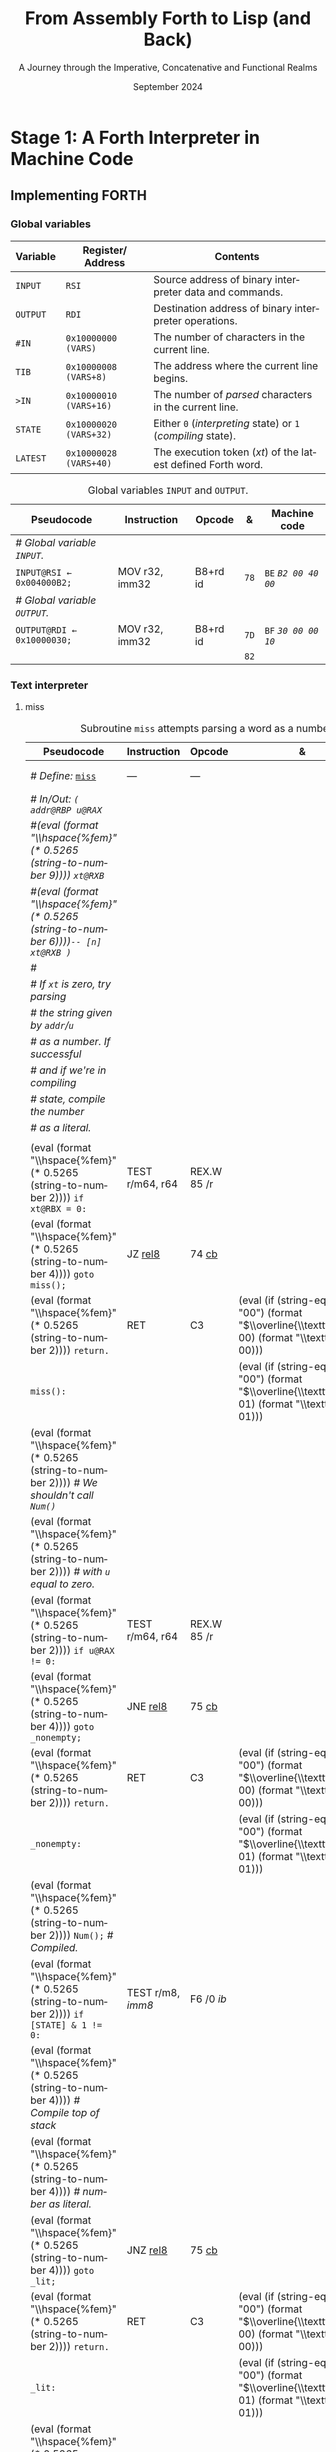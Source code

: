 #+TITLE: From Assembly Forth to Lisp (and Back)
#+SUBTITLE: A Journey through the Imperative, Concatenative and Functional Realms
#+DATE: September 2024
#+AUTHOR: Andrei Dorian Duma
#+EMAIL: andrei-dorian.duma@s.unibuc.ro
#+LANGUAGE: en
#+SELECT_TAGS: export
#+EXCLUDE_TAGS: noexport
#+CREATOR: Emacs 29.2 (Org mode 9.6.15)

#+BIBLIOGRAPHY: references.bib
#+CITE_EXPORT:

#+OPTIONS: ':nil *:t -:t ::t <:t H:3 \n:nil ^:{} arch:headline
#+OPTIONS: author:nil broken-links:nil c:nil creator:nil
#+OPTIONS: d:(not "LOGBOOK") date:t e:t email:nil f:t inline:t num:t
#+OPTIONS: p:nil pri:nil prop:nil stat:t tags:t tasks:t tex:t
#+OPTIONS: timestamp:t title:t toc:nil todo:t |:t

#+STARTUP: logdrawer

#+LATEX_CLASS: article
#+LATEX_CLASS_OPTIONS: [a4paper,8pt]
#+LATEX_HEADER: \usepackage[margin=1in]{geometry}
#+LATEX_HEADER_EXTRA:
#+DESCRIPTION:
#+KEYWORDS:
#+SUBTITLE:
#+LATEX_ENGRAVED_THEME:
#+LATEX_COMPILER: pdflatex

# --- Nice author line ---
#+LATEX_HEADER: \usepackage{authblk}
#+LATEX_HEADER: \author[1]{Andrei Dorian Duma\thanks{andrei-dorian.duma@s.unibuc.ro}}
#+LATEX_HEADER: \affil[1]{Master of Distributed Systems}

# --- Allow hiding table columns in the LaTeX export
#+LATEX_HEADER: \usepackage{array}
#+LATEX_HEADER: \newcolumntype{H}{>{\setbox0=\hbox\bgroup}c<{\egroup}@{}}

#+LATEX_HEADER: \usepackage{unicode-math}

# --- Indentation helper macros.
#+MACRO: t   \hspace{1em}  # TODO: rewrite this one to use {{{c(x)}}}.
#+MACRO: i   (eval (format "\\hspace{%sem}" $1))
#+MACRO: c   (eval (format "\\hspace{%fem}" (* 0.5265 (string-to-number $1))))

# --- Byte annotation macros.
#+MACRO: modrm   ~$1~​$^{\text{\tiny ModR/M}}_{\text{\tiny $2·$3·$4}}$
#+MACRO:   sib   ~$1~​$^{\text{\tiny    SIB}}_{\text{\tiny $1·$2·$3}}$
#+MACRO: offset  _~$1~_​$_{\text{\tiny $2}}$
#+MACRO: displ   $^{\text{\tiny +}}$​_~$1~_

# --- Byte interpreter macros.
#+MACRO: define  ~[99~ $^{d}$​~$1~ _~$2~_​~]~
#+MACRO: compile ~[99~ $^{c}$​~$1~​$_{$2}$​~]~
#+MACRO: execute ~[99~ $^{e}$​~$1~​$_{$2}$​~]~

# -- Other annotation macros.
#+MACRO: addr     (eval (if (string-equal $1 "00") (format "$\\overline{\\texttt{%s}}$" $1) (format "\\texttt{%s}" $1)))
#+MACRO: unsigned $^{u}$

# Additional options are set in `.dir-locals.el`.


# Don't show abstract for now.
# #+begin_abstract
# In this thesis we explore the process of implementing a high-level
# programming language, beginning with only a limited set of
# foundational elements: the =x86_64= architecture, several simple Linux
# system calls, the GNU Assembler and the shell. We are interested in
# how the level of abstraction is progressively increased by defining
# higher-level linguistic constructs in terms of more primitive
# ones. The approach will be pedagogical, favoring implementation
# choices that are clear and understandable.

# Our final goal is implementing a usable high-level language in the
# LISP family, which we will call /quectoLISP/ (following the tradition
# of prefixing names of small languages with SI submultiples). We
# accomplish this in three stages. First, we write (in assembly) a
# threaded interpreter for /quectoFORTH/, a small language inheriting
# from Chuck Moore's Forth. Then, using this interpreter, we implement a
# simple /quectoLISP/ interpreter providing the most useful language
# features. Finally, we write a /quectoLISP/ compiler in /quectoLISP/
# itself, running it in the stage-two interpreter. This compiler emits
# =x86_64= assembly and becomes self-hosted, being able to compile
# itself.
# #+end_abstract
# \clearpage

# Don't show TOC for now.
# #+TOC: headlines 2
# \clearpage


* Introduction                                                     :noexport:

** Our Objectives

#+begin_comment
What are the objectives of this thesis?
- Learn low-level processor programming, interpreter & compiler
  design.
- Understand how high-level languages are translated all the way to
  machine code; understand all intermediate steps.
- Find a short(est) path to high-level programming from nothing but
  machine code and Linux system calls.
#+end_comment


** An Incremental Approach

#+begin_comment
Why this approach?
- Reference inspiration paper: "An incremental approach to compiler
  construction".
#+end_comment


* Stage 1: A Forth Interpreter in Machine Code

** The =x86-64= Architecture                                       :noexport:

#+CAPTION: Instruction prefixes.
#+LABEL: tbl:instruction-prefixes
| Prefix                | Hex |
|-----------------------+-----|
| REPNE/REPNZ           | F2  |
| REP, REPE/REPZ        | F3  |
| Operand-size override | 66  |
| Address-size override | 67  |

#+CAPTION: Useful =x86-64= instructions.
#+LABEL: tbl:instructions
| Mnemonic | Opcode (hex) |
|----------+--------------|
| CALL     | =E8=         |
|          | =FF=         |


** The Linux Environment                                           :noexport:

*** Linux System Calls

#+CAPTION: Calling convention for Linux system calls under =x86-64=.
#+LABEL: tbl:syscall-calling-convention
|------------+---------------------------------------------------------------------|
| *Register* | *Usage*                                                             |
|------------+---------------------------------------------------------------------|
| RAX        | Syscall number (the identifier of the system call being requested). |
|------------+---------------------------------------------------------------------|
| RDI        | First argument to the syscall.                                      |
| RSI        | Second argument to the syscall.                                     |
| RDX        | Third argument to the syscall.                                      |
| R10        | Fourth argument to the syscall.                                     |
| R8         | Fifth argument to the syscall.                                      |
| R9         | Sixth argument to the syscall.                                      |
|------------+---------------------------------------------------------------------|

#+CAPTION: Linux system calls used in this Forth implementation.
#+LABEL: tbl:syscalls
| *Syscall* | *Name* | *RAX*  | *RDI*               | *RSI*             | *RDX*          |
|-----------+--------+--------+---------------------+-------------------+----------------|
|         0 | read   | =0x00= | =unsigned int fd=   | =char *buf=       | =size_t count= |
|         1 | write  | =0x01= | =unsigned int fd=   | =const char *buf= | =size_t count= |
|        12 | brk    | =0x0C= | =unsigned long brk= | –                 | –              |
|        60 | exit   | =0x3C= | =int error_code=    | –                 | –              |


*** ELF: The _E_​xecutable _F_​ile _F_​ormat

**** ELF File Header

#+CAPTION: ELF file header for an =x86-64= Linux executable.
#+LABEL: tbl:elf-file-header
|---------------------------+----------------------------------------------------------------------------------|
| ~7F 45 4C 46 ·· ·· ·· ··~ | ~e_ident[EI_MAG]~: ELF magic number.                                             |
| ~·· ·· ·· ·· 02 ·· ·· ··~ | ~e_ident[EI_CLASS]~: =1= → 32-bit, _=2= → 64-bit_.                               |
| ~·· ·· ·· ·· ·· 01 ·· ··~ | ~e_ident[EI_DATA]~: _=1= → little-endian_, =2= → big-endian.                     |
| ~·· ·· ·· ·· ·· ·· 01 ··~ | ~e_ident[EI_VERSION]~: ELF header version; must be =1=.                          |
| ~·· ·· ·· ·· ·· ·· ·· 00~ | ~e_ident[EI_OSABI]~: Target OS ABI; =ELFOSABI_NONE= (=0=) is fine for Linux.     |
|---------------------------+----------------------------------------------------------------------------------|
| ~00 ·· ·· ·· ·· ·· ·· ··~ | ~e_ident[EI_ABIVERSION]~: ABI version; should be =0= for Linux.                  |
| ~·· 00 00 00 00 00 00 00~ | ~e_ident[EI_PAD]~: Padding; unused; should be =0=.                               |
|---------------------------+----------------------------------------------------------------------------------|
| ~02 00 ·· ·· ·· ·· ·· ··~ | ~e_type~: Object file type; =2= → executable.                                    |
| ~·· ·· 3E 00 ·· ·· ·· ··~ | ~e_machine~: Instruction set architecture; =0x03= → =x86=, _=0x3E= → =x86-64=_.  |
| ~·· ·· ·· ·· 01 00 00 00~ | ~e_version~: ELF identification version; must be =1=.                            |
|---------------------------+----------------------------------------------------------------------------------|
| ~78 00 40 00 00 00 00 00~ | ~e_entry~: Memory address of entry point (where process starts).                 |
| ~40 00 00 00 00 00 00 00~ | ~e_phoff~: File offset of program headers; =0x34= → =32-bit=, _=0x40= → 64-bit_. |
| ~00 00 00 00 00 00 00 00~ | ~e_shoff~: File offset section headers.                                          |
|---------------------------+----------------------------------------------------------------------------------|
| ~00 00 00 00 ·· ·· ·· ··~ | ~e_flags~: 0 for the =x86-64= architecture.                                      |
| ~·· ·· ·· ·· 40 00 ·· ··~ | ~e_ehsize~: Size of this header; =0x34= → 32-bit, _=0x40= → 64-bit_.             |
| ~·· ·· ·· ·· ·· ·· 38 00~ | ~e_phentsize~: Size of each program header; =0x20= → 32-bit, _=0x38= → 64-bit_.  |
|---------------------------+----------------------------------------------------------------------------------|
| ~01 00 ·· ·· ·· ·· ·· ··~ | ~e_phnum~: Number of program headers; here =1=.                                  |
| ~·· ·· 40 00 ·· ·· ·· ··~ | ~e_shentsize~: Size of each section header; =0x28= → 32-bit, _=0x40= → 64-bit_.  |
| ~·· ·· ·· ·· 00 00 ·· ··~ | ~e_shnum~: Number of section headers; here =0=.                                  |
| ~·· ·· ·· ·· ·· ·· 00 00~ | ~e_shstrndx~: Index of section header containing section names; doesn't apply.   |
|---------------------------+----------------------------------------------------------------------------------|

**** ELF Program Header

#+CAPTION: ELF program header.
#+LABEL: tbl:elf-program-header
|---------------------------+------------------------------------------------------------------------------|
| ~01 00 00 00 ·· ·· ·· ··~ | ~p_type~: Segment type; =1= → loadable.                                      |
| ~·· ·· ·· ·· 07 00 00 00~ | ~p_flags~: Segment-wise permissions; _1 → execute_, _2 → write_, _4 → read_. |
| ~00 00 00 00 00 00 00 00~ | ~p_offset~: Offset of segment in file; we load the whole file, so =0=.       |
| ~00 00 40 00 00 00 00 00~ | ~p_vaddr~: Virtual address of segment in memory; =0x400000= on =x86-64=.     |
| ~00 00 00 00 00 00 00 00~ | ~p_paddr~: Only used on systems where physical address is relevant.          |
| ~02 1E 01 00 00 00 00 00~ | ~p_filesz~: Size of the segment in the file image (=TODO=).                  |
| ~00 00 C0 7F 00 00 00 00~ | ~p_memsz~: Size of the segment in memory (>= =p_filesz=).                    |
| ~00 10 00 00 00 00 00 00~ | ~p_align~: Align segment to =x86-64= page size (4096 or =0x1000=).           |
|---------------------------+------------------------------------------------------------------------------|


** Implementing FORTH

:LOGBOOK:
- Note taken on [2024-07-27 Sat 13:49] \\
  Maybe collect all global variables in one place?
- Note taken on [2024-07-29 Mon 10:23] \\
  Maybe rename ~Head~ to ~DEFN~ (to resemble ~COMPL~)?
:END:

*** Global variables

| *Variable* | *Register*​/​*Address*   | *Contents*                                                    |
|------------+------------------------+---------------------------------------------------------------|
| ~INPUT~    | ~RSI~                  | Source address of binary interpreter data and commands.       |
| ~OUTPUT~   | ~RDI~                  | Destination address of binary interpreter operations.         |
| ~#IN~      | ~0x10000000 (VARS)~    | The number of characters in the current line.                 |
| ~TIB~      | ~0x10000008 (VARS+8)~  | The address where the current line begins.                    |
| ~>IN~      | ~0x10000010 (VARS+16)~ | The number of /parsed/ characters in the current line.        |
| ~STATE~    | ~0x10000020 (VARS+32)~ | Either ~0~ (/interpreting/ state) or ~1~ (/compiling/ state). |
| ~LATEST~   | ~0x10000028 (VARS+40)~ | The execution token (/xt/) of the latest defined Forth word.  |


#+CAPTION: Global variables =INPUT= and =OUTPUT=.
#+LABEL: tbl:forth:globals
#+ATTR_LATEX: :align l|ll|l|l
| *Pseudocode*                  | *Instruction*  | *Opcode* | *&*  | *Machine code*       |
|-------------------------------+----------------+----------+------+----------------------|
| /# Global variable ~INPUT~./  |                |          |      |                      |
| ~INPUT@RSI ← 0x004000B2;~     | MOV r32, imm32 | B8+rd id | ~78~ | ~BE~ /~B2 00 40 00~/ |
| /# Global variable ~OUTPUT~./ |                |          |      |                      |
| ~OUTPUT@RDI ← 0x10000030;~    | MOV r32, imm32 | B8+rd id | ~7D~ | ~BF~ /~30 00 00 10~/ |
|                               |                |          | ~82~ |                      |


*** Binary interpreter                                             :noexport:

#+CAPTION: The binary interpreter routine and loop.
#+LABEL: tbl:forth:bi
#+ATTR_LATEX: :align l|ll|l|lH
| *Pseudocode*                                  | *Instruction*  | *Opcode*    | *&*  | *Machine code*                          | *Intention*             |
|-----------------------------------------------+----------------+-------------+------+-----------------------------------------+-------------------------|
| ~_bi:~                                        |                |             | ~82~ |                                         |                         |
| {{{i(1)}}} /# Loop the binary interpreter./   |                |             |      |                                         |                         |
| {{{i(1)}}} ~call bi().~                       | CALL rel32     | E8 cb[fn:1] |      | ~E8~ {{{offset(02 00 00 00,89-87)}}}    | call bi()               |
| {{{i(1)}}} ~goto _bi.~                        | JMP rel8       | EB cb       | ~87~ | ~EB~ {{{offset(F9,82-89)}}}             | jump _bi                |
| ~bi():~                                       |                |             | ~89~ |                                         |                         |
| {{{i(1)}}} /# Read next byte from ~INPUT~./   |                |             |      |                                         |                         |
| {{{i(1)}}} ~chr@AL ← [INPUT@RSI++];~          | LODS m8        | AC          |      | ~AC~                                    | al = [rsi++]            |
| {{{i(1)}}} /# Does it start a command?/       |                |             |      |                                         |                         |
| {{{i(1)}}} ~if chr@AL = 0x99:~                | CMP AL, imm8   | 3C ib       |      | ~3C~ /~99~/                             | cmp al, 99(command)     |
| {{{i(2)}}}     ~goto _command.~               | JE rel8        | 74 cb       |      | ~74~ {{{offset(02,90-8E)}}}             | jump _command if ==     |
| {{{i(1)}}} /# If not, just copy the byte/     |                |             |      |                                         |                         |
| {{{i(1)}}} /# to ~OUTPUT~ and return./        |                |             |      |                                         |                         |
| {{{i(1)}}} ~[OUTPUT@RDI++] <- chr@AL;~        | STOS m8        | AA          | ~8E~ | ~AA~                                    | [rdi++] = al (xmit)     |
| {{{i(1)}}} ~return.~                          | RET            | C3          |      | ~C3~                                    | return                  |
| ~_command:~                                   |                |             | ~90~ |                                         |                         |
| {{{i(1)}}} /# Global variable ~LATEST~./      |                |             |      |                                         |                         |
| {{{i(1)}}} ~LATEST@RDX ← 0x10000028;~         | MOV r32, imm32 | B8+rd id    |      | ~BA~ /~28 00 00 10~/                    | rdx = Latest            |
| {{{i(1)}}} /# Read command argument./         |                |             |      |                                         |                         |
| {{{i(1)}}} ~arg@AL ← [INPUT@RSI++];~          | LODS m8        | AC          |      | ~AC~                                    | al = [rsi++] (argument) |
| {{{i(1)}}} /# Command type by argument:/      |                |             |      |                                         |                         |
| {{{i(1)}}} /# – ~0bx00xxxxx~: define;/        |                |             |      |                                         |                         |
| {{{i(1)}}} /# – ~0b011xxxxx~: compile;/       |                |             |      |                                         |                         |
| {{{i(1)}}} /# – ~0b111xxxxx~: execute./       |                |             |      |                                         |                         |
| {{{i(1)}}} ~if arg & 0b01100000 = 0:~         | TEST AL, imm8  | A8 ib       |      | ~A8~ /~60~/                             | al & 60(graphic)?       |
| {{{i(2)}}}     /# Define a new word./         |                |             |      |                                         |                         |
| {{{i(2)}}}     ~goto Head.~                   | JZ rel8        | 74 cb       |      | ~74~ {{{offset(31,CB-9A)}}}             | jump Head if zero       |
| {{{i(1)}}} /# Get latest dictionary entry./   |                |             | ~9A~ |                                         |                         |
| {{{i(1)}}} ~entry@RBX ← *LATEST;~             | MOV r64, r/m64 | REX.W 8B /r |      | ~48 8B~ {{{modrm(1A,00,011,010)}}}      | rbx = [rdx]             |
| ~_find1:~                                     |                |             | ~9D~ |                                         |                         |
| {{{i(1)}}} ~save arg@AL on the stack;~        | PUSH r64       | 50+rd       |      | ~50~                                    | push al                 |
| {{{i(1)}}} ~chr@AL &= 0b0111111;~             | AND AL, imm8   | 24 ib       |      | ~24 7F~                                 | al &= 7F                |
| {{{i(1)}}} ~if char@AL = [entry + 11]:~       | CMP r8, r/m8   | REX 3A /r   |      | ~3A 43~ {{{modrm(11,00,010,001)}}}      | cmp al, [rbx+11]        |
| {{{i(2)}}}     /# We found an entry whose/    |                |             |      |                                         |                         |
| {{{i(2)}}}     /# name begins with ~chr~./    |                |             |      |                                         |                         |
| {{{i(2)}}}     ~restore arg@AL;~              | POP r64        | 58+rd       |      | ~58~                                    | pop al                  |
| {{{i(2)}}}     ~goto _match.~                 | JE rel8        | 74 cb       |      | ~74~ {{{offset(06,AC-A6)}}}             | jump _match if ==       |
| {{{i(1)}}} /# Follow entry's link pointer/    |                |             | ~A6~ |                                         |                         |
| {{{i(1)}}} /# to previous entry and repeat./  |                |             |      |                                         |                         |
| {{{i(1)}}} ~entry ← [entry + 8];~             | MOV r64, r/m64 | REX.W 8B /r |      | ~48 8B~ {{{modrm(5B,01,011,011)}}} ~08~ | rbx = [rbx+8]           |
| {{{i(1)}}} ~goto _find1.~                     | JMP rel8       | EB cb       |      | ~EB~ {{{offset(F1,9D-AC)}}}             | jump _find1             |
| ~_match:~                                     |                |             | ~AC~ |                                         |                         |
| {{{i(1)}}} ~if arg & 0b1000000 = 0:~          | TEST AL, imm8  | A8 ib       |      | ~A8~ /~80~/                             | al & 80(exec) ?         |
| {{{i(2)}}}     /# Compile./                   |                |             |      |                                         |                         |
| {{{i(2)}}}     ~goto COMPL.~                  | JZ rel8        | 74 cb       |      | ~74~ {{{offset(09,B9-B0)}}}             | jump COMPL if zero      |
| {{{i(1)}}} /# Execute: jump to entry's code./ |                |             | ~B0~ |                                         |                         |
| {{{i(1)}}} ~goto [entry@RBX].~                | JMP r/m64      | REX FF /4   |      | ~FF~ {{{modrm(23,00,100,011)}}}         | jump [rbx] (exec)       |
|                                               |                |             | ~B2~ |                                         |                         |


*** Subroutine COMPL                                               :noexport:

#+CAPTION: =COMPL=, the FORTH compiler.
#+LABEL: tbl:forth:compl
#+ATTR_LATEX: :align l|ll|l|lH
| *Pseudocode*                                                                                | *Instruction* | *Opcode* | *&*  | *Machine code*                  | *Intention*                                        |
|---------------------------------------------------------------------------------------------+---------------+----------+------+---------------------------------+----------------------------------------------------|
| /# Define:/ _~COMPL~_                                                                       | /N/A/         | /N/A/    | ~B2~ | {{{define(99,43 4F 4D 50 4C)}}} | define COMPL                                       |
| /# In/Out:/ ~( xt@EBX -- )~                                                                 |               |          |      |                                 |                                                    |
|                                                                                             |               |          |      |                                 |                                                    |
| /# Generate a CALL instr. to ~OUTPUT~:/                                                     |               |          |      |                                 |                                                    |
| /# – instruction: CALL r/m64/                                                               |               |          |      |                                 |                                                    |
| /# – opcode: FF /2/                                                                         |               |          |      |                                 |                                                    |
| /#/                                                                                         |               |          |      |                                 |                                                    |
| /# Thus we generate code as follows:/                                                       |               |          |      |                                 |                                                    |
| /#/{{{c(2)}}}​~FF~ {{{modrm(14,00,010,100)}}} {{{sib(25,00,100,101)}}} _~??~ ~??~ ~??~ ~??~_ |               |          |      |                                 |                                                    |
|                                                                                             |               |          |      |                                 |                                                    |
| /# 1. Write opcode of CALL (0x99)./                                                         |               |          |      |                                 |                                                    |
| ~op@AL ← 0xFF;~                                                                             | MOV r8, imm8  | B0+rb ib | ~B9~ | ~B0~ /FF/                       | compile: call r/m64 (FF /2, 00 010 100, 00 100 101 |
| ~[OUTPUT@RDI++] ← op@AL;~                                                                   | STOS m8       | AA       |      | ~AA~                            |                                                    |
| /# 2. Write ModR/M byte (0x14)./                                                            |               |          |      |                                 |                                                    |
| ~modrm@AL ← 0x14;~                                                                          | MOV r8, imm8  | B0+rb ib |      | ~B0~ /14/                       | al = _                                             |
| ~[OUTPUT@RDI++] ← op@AL;~                                                                   | STOS m8       | AA       |      | ~AA~                            |                                                    |
| /# 3. Write SIB byte (0x25)./                                                               |               |          |      |                                 |                                                    |
| ~sib@AL ← 0x25;~                                                                            | MOV r8, imm8  | B0+rb ib |      | ~B0~ /25/                       | [rdi++] = al                                       |
| ~[OUTPUT@RDI++] ← op@AL;~                                                                   | STOS m8       | AA       |      | ~AA~                            |                                                    |
| /# 4. Write 4-byte code address./                                                           |               |          |      |                                 |                                                    |
| ~code@EAX ← xt@EBX;~                                                                        | XCHG EAX, r32 | 90+rd    |      | ~93~                            | eax = ebx                                          |
| ~[OUTPUT@RDI++4] ← op@EAX;~                                                                 | STOS m32      | AB       |      | ~AB~                            | [rdi(++4)] = eax                                   |
|                                                                                             |               |          |      |                                 |                                                    |
| ~return.~  /# From binary interpreter./                                                     | RET           | C3       |      | ~C3~                            | return                                             |
|                                                                                             |               |          | ~C5~ |                                 |                                                    |


*** Subroutine Head                                                :noexport:

#+CAPTION: Subroutine =Head= defines new words in the dictionary.
#+LABEL: tbl:forth:head
#+ATTR_LATEX: :align l|ll|l|lH
| *Pseudocode*                               | *Instruction*   | *Opcode*       | *&*  | *Machine code*                          | *Intention*   |
|--------------------------------------------+-----------------+----------------+------+-----------------------------------------+---------------|
| /# Define:/ _~Head~_                       | /N/A/           | /N/A/          | ~C5~ | {{{define(04,48 65 61 64)}}}            | define Head   |
| /# In/Out:/ ~( flag@AL -​- )~               |                 |                |      |                                         |               |
|                                            |                 |                |      |                                         |               |
| /# 16-bit align ~OUTPUT~./                 |                 |                |      |                                         |               |
| ~OUTPUT@RDI += 0x0F;~                      | ADD r/m64, imm8 | REX.W 83 /0 ib | ~CB~ | ~48 83~ {{{modrm(C7,11,000,111)}}} ~0F~ | rdi += 0F     |
| ~OUTPUT@RDI &= 0xF0;~                      | AND r/m64, imm8 | REX.W 83 /4 ib |      | ~48 83~ {{{modrm(E7,11,100,111)}}} ~F0~ | rdi &= F0     |
|                                            |                 |                |      |                                         |               |
| /# Fill the new dictionary entry:/         |                 |                |      |                                         |               |
|                                            |                 |                |      |                                         |               |
| /# 1. Set the _link field_, then set/      |                 |                |      |                                         |               |
| /#{{{c(3)}}}LATEST to the new entry./      |                 |                |      |                                         |               |
| ~latest@RCX ← [LATEST@RDX];~               | MOV r64, r/m64  | REX.W 8B /r    |      | ~48 8B~ {{{modrm(0A,00,001,010)}}}      | rcx = [rdx]   |
| ~[OUTPUT@RDI+8] ← latest@RCX;~             | MOV r/m64, r64  | REX.W 89 /r    |      | ~48 89~ {{{modrm(4F,01,001,111)}}} ~08~ | [rdi+8] = rcx |
| ~[LATEST@RDX] ← OUTPUT@RDI;~               | MOV r/m64, r64  | REX.W 89 /r    |      | ~48 89~ {{{modrm(3A,00,111,010)}}}      | [rdx] = rdi   |
|                                            |                 |                |      |                                         |               |
| /# 2. Set the _flag+length field_./        |                 |                |      |                                         |               |
| ~OUTPUT@RDI += 0x10;~                      | ADD r/m64, imm8 | REX.W 83 /0 ib |      | ~48 83~ {{{modrm(C7,11,000,111)}}} ~10~ | rdi += 10     |
| ~[OUTPUT@RDI++] ← flag@AL;~                | STOS m8         | AA             |      | ~AA~                                    | [rdi++] = al  |
|                                            |                 |                |      |                                         |               |
| /# 3. Extract name length from flag/       |                 |                |      |                                         |               |
| /#{{{c(3)}}}and copy _name field_./        |                 |                |      |                                         |               |
| ~flag@ECX ← flag@AL;~                      | XCHG EAX, r32   | 90+rd          |      | ~91~                                    | ecx = eax     |
| ~length@ECX ← flag@ECX & 0x1F;~            | AND r/m32, imm8 | 83 /4 ib       |      | ~83~ {{{modrm(E1,11,100,001)}}} ~1F~    | ecx &= 1F     |
| ~copy      length@ECX bytes~               |                 |                |      |                                         |               |
| {{{c(5)}}}​~from INPUT@RSI~                 |                 |                |      |                                         |               |
| {{{c(5)}}}​~to OUTPUT@RDI;~                 | REP MOVS m8, m8 | F3 A4          |      | ~F3 A4~                                 | copy Name     |
|                                            |                 |                |      |                                         |               |
| /# 4. Point _code field_ to the machine/   |                 |                |      |                                         |               |
| /#{{{c(3)}}}code that follows at ~INPUT~./ |                 |                |      |                                         |               |
| ~code@RCX ← [LATEST@RDX];~                 | MOV r64, r/m64  | REX.W 8B /r    |      | ~48 8B~ {{{modrm(0A,00,001,010)}}}      | rcx = [rdx]   |
| ~[code@RCX] ← INPUT@RDI;~                  | MOV r/m64, r64  | REX.W 89 /r    |      | ~48 89~ {{{modrm(39,00,111,001)}}}      | [rcx] = rdi   |
| ~return;~  /# From binary interpreter./    | RET             | C3             |      | ~C3~                                    | return        |
|                                            |                 |                | ~EF~ |                                         |               |


*** Subroutine BYE                                                 :noexport:

#+CAPTION: Subroutine ~BYE~ terminates the program by performing an ~exit~ syscall.
#+LABEL: tbl:forth:bye
#+ATTR_LATEX: :align l|ll|l|lH
| *Pseudocode*                       | *Instruction*  | *Opcode* | *&*  | *Machine code*                  | *Intention*            |
|------------------------------------+----------------+----------+------+---------------------------------+------------------------|
| /# Define:/ _~BYE~_                | /N/A/          | /N/A/    | ~EF~ | {{{define(03,42 59 45)}}}       | define BYE             |
| /# In/Out: ~( -​- )~/               |                |          |      |                                 |                        |
|                                    |                |          |      |                                 |                        |
| /# Goodbye, world (exit syscall)./ |                |          |      |                                 |                        |
| ~nr@RAX ← 0x3C;~  /# ~__NR_exit~./ | PUSH imm8      | 6A ib    |      | ~6A~ /~3C~/                     | rax = exit (no return) |
|                                    | POP            | 58+rd    |      | ~58~                            |                        |
| ~status@RDI ← 0;~                  | XOR r/m32, r32 | 31 /r    |      | ~31~ {{{modrm(FF,11,111,111)}}} | rdi = stat             |
| ~syscall exit(status@RDI).~        | SYSCALL        | 0F 05    |      | ~0F 05~                         | syscall                |
|                                    |                |          | ~FB~ |                                 |                        |


*** Subroutine TYPE                                                :noexport:
:LOGBOOK:
- Note taken on [2024-07-29 Mon 13:19] \\
  Why not save ~RSI~ and ~RDI~ inside ~TYPE~ rather than at call sites?
:END:

#+CAPTION: Subroutine ~TYPE~ dumps a memory range to ~STDOUT~.
#+LABEL: tbl:forth:type
#+ATTR_LATEX: :align l|ll|l|lH
| *Pseudocode*                                     | *Instruction*   | *Opcode*    | *&*        | *Machine code*                     | *Intention*           |
|--------------------------------------------------+-----------------+-------------+------------+------------------------------------+-----------------------|
| /# Define:/ _~TYPE~_                             | /N/A/           | /N/A/       |            | {{{define(04,54 59 50 45)}}}       | define TYPE           |
| /# In/Out: ~( addr@RSI u@RDX~/                   |                 |             |            |                                    |                       |
| /#{{{c(6)}}} ~-​- ?@RSI ?@RDI )~/                 |                 |             |            |                                    |                       |
| /#/                                              |                 |             |            |                                    |                       |
| /# Dump memory range ~[addr, addr+u)~./          |                 |             |            |                                    |                       |
|                                                  |                 |             |            |                                    |                       |
| {{{i(1)}}} ~fd@RDI ← 1;~ /# ~STDOUT_FILENO~./    | PUSH imm8       | 6A ib       |            | ~6A~ /~01~/                        | rdi(fd) = stdout = 1  |
|                                                  | POP             | 58+rd       |            | ~5F~                               |                       |
| ~_beg:~                                          |                 |             | ~00~[fn:2] |                                    |                       |
| {{{i(1)}}} /# ~__NR_write~ is also 1./           |                 |             |            |                                    |                       |
| {{{i(1)}}} ~nr@RAX ← fd@RDI;~                    | MOV r32, r/m32  | 8B /r       |            | ~8B~ {{{modrm(C7,11,000,111)}}}    | rax = write = 1 = rdi |
| {{{i(1)}}} ~syscall write(fd@RDI,~               |                 |             |            |                                    |                       |
| {{{i(1)}}}{{{c(14)}}}    ~addr@RSI,~             |                 |             |            |                                    |                       |
| {{{i(1)}}}{{{c(14)}}}    ~u@RDX);~               | SYSCALL         | 0F 05       |            | ~0F 05~                            | syscall               |
| {{{i(1)}}} ~if ret@RAX < 0:~                     | TEST r/m64, r64 | REX.W 85 /r |            | ~48 85~ {{{modrm(C0,11,000,000)}}} | cmp rax, 0            |
| {{{i(2)}}} /# An error occured./                 |                 |             |            |                                    |                       |
| {{{i(2)}}}     ~goto _end;~                      | JL rel8         | 7C cb       |            | ~7C~ {{{offset(08,11-09)}}}        | +jump _end if <       |
| {{{i(1)}}} /# Advance by ~ret~ (printed) bytes./ |                 |             | ~09~       |                                    |                       |
| {{{i(1)}}} ~addr@RSI += ret@RAX;~                | ADD r/m64, r64  | REX.W 01 /r |            | ~48 01~ {{{modrm(C6,11,000,110)}}} | rsi(buf) += rax       |
| {{{i(1)}}} /# Fewer bytes left to print./        |                 |             |            |                                    |                       |
| {{{i(1)}}} ~u@RDX -= ret@RAX;~                   | SUB r/m64, r64  | REX.W 29 /r |            | ~48 29~ {{{modrm(C2,11,000,010)}}} | rdx(count) -= rax     |
| {{{i(1)}}} ~if count > 0:~                       |                 |             |            |                                    |                       |
| {{{i(2)}}}     /# We still have bytes to print./ |                 |             |            |                                    |                       |
| {{{i(2)}}}     ~goto _beg;~                      | JG rel8         | 7F cb       |            | ~7F~ {{{offset(EF,00-11)}}}        | -jump _beg if >       |
| ~_end:~                                          |                 |             | ~11~       |                                    |                       |
| {{{i(1)}}} ~return.~                             | RET             | C3          |            | ~C3~                               | return                |
|                                                  |                 |             | ~12~       |                                    |                       |


*** Debugging utilities                                            :noexport:

#+CAPTION: Subroutine ~dbg~ dumps the working memory to ~STDOUT~.
#+LABEL: tbl:forth:dbg
#+ATTR_LATEX: :align l|ll|l|lH
| *Pseudocode*                           | *Instruction*  | *Opcode* | *&*  | *Machine code*            | *Intention* |
|----------------------------------------+----------------+----------+------+---------------------------+-------------|
| /# Define:/ _~dbg~_                    | /N/A/          | /N/A/    | ~12~ | {{{define(03,64 52 67)}}}​ | define dbg  |
| /# In/Out: ~( -​- )~/                   |                |          |      |                           |             |
| /#/                                    |                |          |      |                           |             |
| /# Dump the working memory./           |                |          |      |                           |             |
|                                        |                |          |      |                           |             |
| ~save INPUT@RSI on the stack;~         | PUSH r64       | 50+rd    |      | ~56~                      | push rsi    |
| ~save OUTPUT@RDI on the stack;~        | PUSH r64       | 50+rd    |      | ~57~                      | push rdi    |
| /# Dump memory contents using/         |                |          |      |                           |             |
| /# subroutine ~TYPE~./                 |                |          |      |                           |             |
| ~addr@RSI ← 0x0FFFFFE0;~               | MOV r32, imm32 | B8+rd id |      | ~BE~ /~E0 FF FF 0F~/      | rsi = addr  |
| ~u@RDX ← 0x0A00;~                      | MOV r32, imm32 | B8+rd id |      | ~BA~ /~00 0A 00 00~/      | rdx = u     |
| /# Compile a CALL to ~TYPE(addr, u)~./ |                |          |      |                           |             |
| ~TYPE();~  /# Compiled call./          | /N/A/          | /N/A/    |      | {{{compile(54,T)}}}       | Call TYPE   |
| /# Restore registers and return./      |                |          |      |                           |             |
| ~restore OUTPUT@RDI;~                  | POP r64        | 58+rd    |      | ~5F~                      | pop rdi     |
| ~restore INPUT@RSI;~                   | POP r64        | 58+rd    |      | ~5E~                      | pop rsi     |
| ~return.~                              | RET            | C3       |      | ~C3~                      | return      |
|                                        |                |          | ~28~ |                           |             |

#+CAPTION: Subroutine ~reg~ dumps the registers to ~STDOUT~.
#+LABEL: tbl:forth:reg
#+ATTR_LATEX: :align l|ll|l|lH
| *Pseudocode*                             | *Instruction*   | *Opcode*       | *&*  | *Machine code*                        | *Intention*             |
|------------------------------------------+-----------------+----------------+------+---------------------------------------+-------------------------|
| /# Define:/ _~reg~_                      | /N/A/           | /N/A/          | ~12~ | {{{define(03,72 65 67)}}}             | define reg              |
| /# In/Out: ~( -​- )~/                     |                 |                |      |                                       |                         |
| /#/                                      |                 |                |      |                                       |                         |
| /# Dump the registers./                  |                 |                |      |                                       |                         |
|                                          |                 |                |      |                                       |                         |
| ~save INPUT@RSI;~                        | PUSH r64        | 50+rd          |      | ~56~                                  | push rsi                |
| ~save OUTPUT@RDI;~                       | PUSH r64        | 50+rd          |      | ~57~                                  | push rdi                |
|                                          |                 |                |      |                                       |                         |
| /# Push the 16 registers on the/         | PUSH r64        | REX 50+rd      |      | ~41 57~                               | push r15, rdi, r14, rsi |
| /# stack so that when printed/           | PUSH r64        | 50+rd          |      | ~57~                                  | push r13, rbp, r12, rsp |
| /# they're displayed like this:/         | PUSH r64        | REX 50+rd      |      | ~41 56~                               | push r11, rbx, r10, rdx |
| /#/                                      | PUSH r64        | 50+rd          |      | ~56~                                  | push r9 , rcx, r8 , rax |
| /#/{{{c(4)}}} ~·-----------·~            | PUSH r64        | REX 50+rd      |      | ~41 55~                               |                         |
| /#/{{{c(4)}}} ~¦~​{{{c(1)}}}​~R15 ¦ RDI ¦~ | PUSH r64        | 50+rd          |      | ~55~                                  |                         |
| /#/{{{c(4)}}} ~¦~​{{{c(1)}}}​~R14 ¦ RSI ¦~ | PUSH r64        | REX 50+rd      |      | ~41 54~                               |                         |
| /#/{{{c(4)}}} ~¦~​{{{c(1)}}}​~··· ¦ ··· ¦~ | PUSH r64        | 50+rd          |      | ~54~                                  |                         |
| /#/{{{c(4)}}} ~¦~​{{{c(2)}}}​~R8  ¦ RAX ¦~ | PUSH r64        | REX 50+rd      |      | ~41 53~                               |                         |
| /#/{{{c(4)}}} ~·-----------·~            | PUSH r64        | 50+rd          |      | ~53~                                  |                         |
|                                          | PUSH r64        | REX 50+rd      |      | ~41 52~                               |                         |
|                                          | PUSH r64        | 50+rd          |      | ~52~                                  |                         |
|                                          | PUSH r64        | REX 50+rd      |      | ~41 51~                               |                         |
|                                          | PUSH r64        | 50+rd          |      | ~51~                                  |                         |
|                                          | PUSH r64        | REX 50+rd      |      | ~41 50~                               |                         |
|                                          | PUSH r64        | 50+rd          |      | ~50~                                  |                         |
| /# Print top 128 stack bytes using/      |                 |                |      |                                       |                         |
| /# subroutine ~TYPE(addr, u)~./          |                 |                |      |                                       |                         |
| ~addr@RSI ← RSP;~                        | MOV r64, r/m64  | REX.W 8B /r    |      | ~48 8B~ {{{modrm(F4,11,110,100)}}}    | rsi = rsp               |
| ~u@RDX <- 0x80;~                         | MOV r32, imm32  | B8+rd id       |      | ~BA~ /~80 00 00 00~/                  | rdx = u                 |
| ~TYPE();~  /# Compiled call./            | /N/A/           | /N/A/          |      | {{{compile(54,T)}}}                   | Call TYPE               |
| /# Clean the stack./                     |                 |                |      |                                       |                         |
| ~pop 16 quads;~                          | SUB r/m64, imm8 | REX.W 83 /5 ib |      | ~48 83~ {{{modrm(EC,11,101,100)}}} 80 | rsp -= -80              |
| ~restore OUTPUT@RDI;~                    | POP r64         | 58+rd          |      | ~5F~                                  | pop rdi                 |
| ~restore INPUT@RSI;~                     | POP r64         | 58+rd          |      | ~5E~                                  | pop rsi                 |
| ~return.~                                | RET             | C3             |      | ~C3~                                  | return                  |
|                                          |                 |                | ~42~ |                                       |                         |


*** Text interpreter

# ============= TEXT INTERPRETER
#
# Standard Forth handles input one line at a time.
# SmithForth's text interpreter is a simple interpreter in the standard Forth style.
# SVAL (see standard Forth's EVALUATE) interprets each line.
# REFILL fetches a line of input, including its trailing LF, and sets the input source state.
#     10000000 #IN      cell contains #characters in the current line.
#     10000008 TIB      cell contains the address where the current line begins.
#     10000010 >IN      cell contains #characters in the current line that have been parsed.
#     10000020 STATE    cell contains 0(Interpreting) or 1(Compiling).
#     10000028 Latest   cell contains the execution token (xt) of the latest defined Forth word.
# In Forth, to parse is to remove from the input stream. As a line is parsed, [>IN] increases from 0 to [#IN].
# Forth's "parse area" is the part of the line not yet parsed.

**** REFILL                                                        :noexport:

#+CAPTION: Subroutine ~REFILL~ TODO.
#+LABEL: tbl:forth:refill
#+ATTR_LATEX: :align l|ll|l|lH
| *Pseudocode*                                     | *Instruction*      | *Opcode*         | *&*  | *Machine code*                                            | *Intention*      |
|--------------------------------------------------+--------------------+------------------+------+-----------------------------------------------------------+------------------|
| /# Define:/ _~REFILL~_                           | /N/A/              | /N/A/            |      | {{{define(06,52 45 46 49 4C 4C)}}}                        | define REFILL    |
| /# In/Out: ~( -​- )~/                             |                    |                  |      |                                                           |                  |
| /#/                                              |                    |                  |      |                                                           |                  |
| /# Advance ~TIB~ and ~#IN~ so/                   |                    |                  |      |                                                           |                  |
| /# that ~[TIB, #IN)~ contains/                   |                    |                  |      |                                                           |                  |
| /# a new line to be parsed./                     |                    |                  |      |                                                           |                  |
|                                                  |                    |                  |      |                                                           |                  |
| {{{i(1)}}} /# Base address of globals./          |                    |                  |      |                                                           |                  |
| {{{i(1)}}} ~VARS@R9 ← 0x10000000;~               | MOV r/m64, /imm32/ | REX.W C7 /​0 /id/ |      | ~49 C7~ {{{modrm(C1,11,000,001)}}} /~00 00 00 10~/        | r9 = VAR         |
|                                                  |                    |                  |      |                                                           |                  |
| {{{i(1)}}} /# Advance ~TIB~​ by ~#IN~./           |                    |                  |      |                                                           |                  |
| {{{i(1)}}} /#/                                   |                    |                  |      |                                                           |                  |
| {{{i(1)}}} /# Note:         ~#IN~ is ~VARS+0~,/  |                    |                  |      |                                                           |                  |
| {{{i(1)}}} /# {{{i(2.35)}}} ~TIB~ is ~VARS+8~,/  |                    |                  |      |                                                           |                  |
| {{{i(1)}}} /# {{{i(2.35)}}} ~>IN~ is ~VARS+16~./ |                    |                  |      |                                                           |                  |
| {{{i(1)}}} ~nIN@RAX ← [#IN];~                    | MOV r64, r/m64     | REX.W 8B /r      |      | ~49 8B~ {{{modrm(01,00,000,001)}}}                        | rax = [#IN]      |
| {{{i(1)}}} ~[TIB] += nIN@RAX;~                   | ADD r/m64, r64     | REX.W 01 /r      |      | ~49 01~ {{{modrm(41,01,000,001)}}} {{{displ(08)}}}        | [TIB] += rax     |
| {{{i(1)}}} /# Reset ~#IN~ and ~>IN~ to 0./       |                    |                  |      |                                                           |                  |
| {{{i(1)}}} ~[#IN] &= 0;~                         | AND r/m64, /imm8/  | REX.W 83 /​4 /ib/ |      | ~49 83~ {{{modrm(21,00,100,001)}}} /~00~/                 | [#IN] = 0        |
| {{{i(1)}}} ~[>IN] &= 0;~                         | AND r/m64, /imm8/  | REX.W 83 /​4 /ib/ |      | ~49 83~ {{{modrm(61,01,100,001)}}} {{{displ(10)}}} /~00~/ | [>IN] = 0        |
|                                                  |                    |                  |      |                                                           |                  |
| {{{i(1)}}} /# Advance ~#IN~ until just/          |                    |                  |      |                                                           |                  |
| {{{i(1)}}} /# after first ~LF~ character./       |                    |                  |      |                                                           |                  |
| ~_beg:~                                          |                    |                  | ~00~ |                                                           | _beg:            |
| {{{i(1)}}} ~[#IN]++;~                            | INC r/m64          | REX.W FF /0      |      | ~49 FF~ {{{modrm(01,00,000,001)}}}                        | [#IN]++          |
| {{{i(1)}}} ~RAX ← [TIB];~                        | MOV r64, r/m64     | REX.W 8B /r      |      | ~49 8B~ {{{modrm(41,01,000,001)}}} {{{displ(08)}}}        | rax = [TIB]      |
| {{{i(1)}}} ~RAX += [#IN];~                       | ADD r64, r/m64     | REX.W 03 /r      |      | ~49 03~ {{{modrm(01,00,000,001)}}}                        | rax += [#IN]     |
| {{{i(1)}}} /# Newline character?/                |                    |                  |      |                                                           |                  |
| {{{i(1)}}} ~if [RAX-1] != 0x0A:~                 | CMP r/m8, /imm8/   | 80 /​7 /ib/       |      | ~80~ {{{modrm(78,01,111,000)}}} {{{displ(FF)}}} /~0A~/    | cmp [rax-1], LF  |
| {{{i(2)}}}   ~goto _beg.~                        | JNE _rel8_         | 75 _cb_          |      | ~75~ {{{offset(F0,00-10)}}}                               | -jump _beg if != |
| {{{i(1)}}} ~return.~                             | RET                | C3               | ~10~ | ~C3~                                                      | return           |

**** seek                                                          :noexport:

#+CAPTION: Subroutine ~seek~ parses characters until it finds one in a given range.
#+LABEL: tbl:forth:seek
#+ATTR_LATEX: :align l|ll|l|lH
| *Pseudocode*                                    | *Instruction*      | *Opcode*         | *&*  | *Machine code*                                     | *Intention*                                 |
|-------------------------------------------------+--------------------+------------------+------+----------------------------------------------------+---------------------------------------------|
| /# Define:/ _~seek~_                            | /N/A/              | /N/A/            |      | {{{define(04,73 65 65 6B)}}}                       | define seek                                 |
| /# In/Out:    ~( low@CL high@DL~/               |                    |                  |      |                                                    |                                             |
| /# {{{c(8)}}} ​~"ccc"~/                          |                    |                  |      |                                                    |                                             |
| /# {{{c(5)}}}​ ~-​- FLAGS )~/               |                    |                  |      |                                                    |                                             |
| /#/                                             |                    |                  |      |                                                    |                                             |
| /# Advance ~>IN~ until next/                    |                    |                  |      |                                                    |                                             |
| /# char is within ~[low, high)~/                |                    |                  |      |                                                    |                                             |
| /# or parse area is empty./                     |                    |                  |      |                                                    |                                             |
|                                                 |                    |                  |      |                                                    |                                             |
| {{{c(2)}}} ~VARS@R9 ← 0x10000000;~              | MOV r/m64, /imm32/ | REX.W C7 /​0 /id/ |      | ~49 C7~ {{{modrm(C1,11,000,001)}}} /~00 00 00 10~/ | r9 = VAR                                    |
| {{{c(2)}}} ~high@DL -= low@CL;~                 | SUB r8, r/m8       | 2A /r            |      | ~2A~ {{{modrm(D1,11,010,001)}}}                    | dl -= cl                                    |
| ~_beg:~                                         |                    |                  | ~00~ |                                                    | # _beg:  like WITHIN ( al cl dl -- eflags ) |
| {{{c(2)}}} /# Is parse area empty?/             |                    |                  |      |                                                    |                                             |
| {{{c(2)}}} ~RAX ← [>IN];~                       | MOV r64, r/m64     | REX.W 8B /r      |      | ~49 8B~ {{{modrm(41,01,000,001)}}} {{{displ(10)}}} | rax = [>IN]                                 |
| {{{c(2)}}} ~if RAX~ \ge{{{unsigned}}} ~[#IN]:~  | CMP r64, r/m64     | REX.W 3B /r      |      | ~49 3B~ {{{modrm(01,00,000,001)}}}                 | cmp rax, [#IN]                              |
| {{{c(4)}}}   ~goto _end.~                       | JAE _rel8_         | 73 _cb_          |      | ~73~ {{{offset(16,1F-09)}}}                        | +jump _end if U>=                           |
| {{{c(2)}}} /# Get current character./           |                    |                  | ~09~ |                                                    |                                             |
| {{{c(2)}}} ~RAX ← [TIB];~                       | MOV r64, r/m64     | REX.W 8B /r      |      | ~49 8B~ {{{modrm(41,01,000,001)}}} {{{displ(08)}}} | rax = [TIB]                                 |
| {{{c(2)}}} ~RAX += [>IN];~                      | ADD r64, r/m64     | REX.W 03 /r      |      | ~49 03~ {{{modrm(41,01,000,001)}}} {{{displ(10)}}} | rax += [>IN]                                |
| {{{c(2)}}} ~chr@AL ← [RAX];~                    | MOV r8, r/m8       | 8A /r            |      | ~8A~ {{{modrm(00,00,000,000)}}}                    | al = [rax]                                  |
| {{{c(2)}}} /# Is ~chr~ in ~[low, high)~?/       |                    |                  |      |                                                    |                                             |
| {{{c(2)}}} ~AL -= low@CL;~                      | SUB r8, r/m8       | 2A /r            |      | ~2A~ {{{modrm(C1,11,000,001)}}}                    | al -= cl                                    |
| {{{c(2)}}} ~if AL~ \lt{{{unsigned}}} ~high@DL:~ | CMP r8, r/m8       | 3A /r            |      | ~3A~ {{{modrm(C2,11,000,010)}}}                    | cmp al, dl                                  |
| {{{c(4)}}}   ~goto _end.~                       | JB _rel8_          | 72 _cb_          |      | ~72~ {{{offset(06,1F-19)}}}                        | +jump _end if U<                            |
| {{{c(2)}}} /# Go to next character./            |                    |                  | ~19~ |                                                    |                                             |
| {{{c(2)}}} ~[>IN]++;~                           | INC r/m64          | REX.W FF /0      |      | ~49 FF~ {{{modrm(41,01,000,001)}}} {{{displ(10)}}} | [>IN]++                                     |
| {{{c(2)}}} ~goto _beg.~                         | JMP _rel8_         | EB _cb_          |      | ~EB~ {{{offset(E1,00-1F)}}}                        | -jump _beg                                  |
| ~_end:~                                         |                    |                  | ~1F~ |                                                    | # _end:                                     |
| {{{c(2)}}} ~return.~                            | RET                | C3               |      | ~C3~                                               | return                                      |

**** PARSE                                                         :noexport:

#+CAPTION: Subroutine ~PARSE~ returns the address and size of a newly parsed string.
#+LABEL: tbl:forth:parse
#+ATTR_LATEX: :align l|ll|l|lH
| *Pseudocode*                               | *Instruction*      | *Opcode*         | *&*  | *Machine code*                                     | *Intention*                                                                         |
|--------------------------------------------+--------------------+------------------+------+----------------------------------------------------+-------------------------------------------------------------------------------------|
| /# Define:/ _~PARSE~_                      | /N/A/              | /N/A/            |      | {{{define(04,50 41 52 53 45)}}}                    | define PARSE                                                                        |
| /# In/Out:    ~( low@CL high@DL~/          |                    |                  |      |                                                    |                                                                                     |
| /# {{{c(8)}}} ​~"ccc<char>"~/               |                    |                  |      |                                                    |                                                                                     |
| /# {{{c(5)}}}​ ~-​- addr@RBP u@RAX )~/       |                    |                  |      |                                                    |                                                                                     |
| /#/                                        |                    |                  |      |                                                    |                                                                                     |
| /# *TODO*:/                                |                    |                  |      |                                                    |                                                                                     |
| /# -- addr: where ccc begins/              |                    |                  |      |                                                    |                                                                                     |
| /# -- u: length of ccc/                    |                    |                  |      |                                                    |                                                                                     |
|                                            |                    |                  |      |                                                    |                                                                                     |
| {{{c( 2)}}} ~VARS@R9 ← 0x10000000;~        | MOV r/m64, /imm32/ | REX.W C7 /​​0 /id/ |      | ~49 C7~ {{{modrm(C1,11,000,001)}}} /~00 00 00 10~/ | r9 = VAR                                                                            |
| {{{c( 2)}}} ~start@RBP ← [>IN];~           | MOV r64, r/m64     | REX.W 8B /r      |      | ~49 8B~ {{{modrm(69,01,101,001)}}} {{{displ(10)}}} | rbp = [>IN]                                                                         |
| {{{c( 2)}}} /# Compile a call to ~seek()~/ |                    |                  |      |                                                    |                                                                                     |
| {{{c( 2)}}} /# that advances ~>IN~./       |                    |                  |      |                                                    |                                                                                     |
| {{{c( 2)}}} ~seek();~  /# Compiled call./  | /N/A/              | /N/A/            |      | {{{compile(73,s)}}}                                | Call seek  (parse until 1st instance within [cl, dl) is parsed or parse area empty) |
| {{{c( 2)}}} ~end@RAX ← [>IN];~             | MOV r64, r/m64     | REX.W 8B /r      |      | ~49 8B~ {{{modrm(41,01,000,001)}}} {{{displ(10)}}} | rax = [>IN]                                                                         |
| {{{c( 2)}}} /# Did ~seek()~ encounter the/ |                    |                  |      |                                                    |                                                                                     |
| {{{c( 2)}}} /# end of the parse area?/     |                    |                  |      |                                                    |                                                                                     |
| {{{c( 2)}}} ~if parse area empty:~         |                    |                  |      |                                                    |                                                                                     |
| {{{c( 4)}}}   ~goto _end.~                 | JAE _rel8_         | 73 _cb_          |      | ~73~ {{{offset(04,04-00)}}}                        | +jump _end if U>=                                                                   |
| {{{c( 2)}}} ~[>IN]++;~  /# ???/            | INC r/m64          | REX.W FF /0      | ~00~ | ~49 FF~ {{{modrm(41,01,000,001)}}} {{{displ(10)}}} | [>IN]++                                                                             |
| ~_end:~                                    |                    |                  | ~04~ |                                                    | # _end:                                                                             |
| {{{c( 2)}}} /# Compute address and/        |                    |                  |      |                                                    |                                                                                     |
| {{{c( 2)}}} /# size of parsed input./      |                    |                  |      |                                                    |                                                                                     |
| {{{c( 2)}}} ~u@RAX = end@RAX~              |                    |                  |      |                                                    |                                                                                     |
| {{{c( 8)}}}       ~- start@RBP;~           | SUB r/m64, r64     | REX.W 29 /r      |      | ~48 29~ {{{modrm(E8,11,101,000)}}}                 | rax -= rbp                                                                          |
| {{{c( 2)}}} ~addr@RBP = bgn@RBP~           | ADD r64, r/m64     | REX.W 03 /r      |      | ~49 03~ {{{modrm(69,01,101,001)}}} {{{displ(08)}}} | rbp += [TIB]                                                                        |
| {{{c(11)}}}          ~+ [TIB];~            |                    |                  |      |                                                    |                                                                                     |
| {{{c( 2)}}} ~return.~                      | RET                | C3               |      | ~C3~                                               | return                                                                              |

**** pname                                                         :noexport:

#+CAPTION: Subroutine ~pname~ TODO.
#+LABEL: tbl:forth:pname
#+ATTR_LATEX: :align l|ll|lH
| *Pseudocode*                            | *Instruction*  | *Opcode*   | *Machine code*                  | *Intention*            |
|-----------------------------------------+----------------+------------+---------------------------------+------------------------|
| /# Define:/ _~pname~_                   | /N/A/          | /N/A/      | {{{define(05,70 6E 61 6D 65)}}} | define pname           |
| /# In/Out:    ~( "<spaces>ccc<space>"~/ |                |            |                                 |                        |
| /# {{{c(6)}}}​ ~-​- addr@RBP u@RAX )~/    |                |            |                                 |                        |
| /#/                                     |                |            |                                 |                        |
| /# *TODO*: PARSE-NAME???/               |                |            |                                 |                        |
| /# -- addr: where ccc begins/           |                |            |                                 |                        |
| /# -- u: length of ccc/                 |                |            |                                 |                        |
|                                         |                |            |                                 |                        |
| ~low@CL ← 0x21;~   /# ??/               | MOV r8, /imm8/ | B0+rb /ib/ | ~B1~ /~21~/                     |                        |
| ~high@DL ← 0x7F;~  /# ??/               | MOV r8, /imm8/ | B0+rb /ib/ | ~B2~ /~7F~/                     | (cl, dl) = (BL+1, ...) |
| ~seek();~  /# Compiled call./           | /N/A/          | /N/A/      | {{{compile(73,s)}}}             | Call seek              |
| ~low@CL ← 0x7F;~                        | MOV r8, /imm8/ | B0+rb /ib/ | ~B1~ /~7F~/                     |                        |
| ~high@DL ← 0x21;~                       | MOV r8, /imm8/ | B0+rb /ib/ | ~B2~ /~21~/                     | (cl, dl) = (..., BL+1) |
| ~PARSE();~  /# Compiled call./          |                |            | {{{compile(50,P)}}}             | Call PARSE             |
| ~return.~                               | RET            | C3         | ~C3~                            | return                 |

**** [                                                             :noexport:

#+CAPTION: Subroutine ~'['~ changes Forth's ~STATE~ to interpreting.
#+LABEL: tbl:forth:lbracket
#+ATTR_LATEX: :align l|ll|lH
| *Pseudocode*                      | *Instruction* | *Opcode* | *Machine code*                                                                    | *Intention*          |
|-----------------------------------+---------------+----------+-----------------------------------------------------------------------------------+----------------------|
| /# Define immediate:/ _~[~_       | /N/A/         | /N/A/    | {{{define(81,5B)}}}                                                               | define [             |
| /# In/Out:    ~( -​- )~/           |               |          |                                                                                   |                      |
| /#/                               |               |          |                                                                                   |                      |
| /# Switch to interpreting state./ |               |          |                                                                                   |                      |
|                                   |               |          |                                                                                   |                      |
| /# Set STATE to 0./               |               |          |                                                                                   |                      |
| ~push 0;~                         | PUSH /imm8/   | 6A /ib/  | ~6A~ /~00~/                                                                       | push 0(Interpreting) |
| ~[STATE] ← pop;~                  | POP r/m64     | 8F /0    | ~8F~ {{{modrm(04,00,000,100)}}} {{{sib(25,00,100,101)}}} {{{displ(20 00 00 10)}}} | pop [STATE]          |
| ~return.~                         | RET           | C3       | ~C3~                                                                              | return               |

**** ]                                                             :noexport:

#+CAPTION: Subroutine ~']'~ changes Forth's ~STATE~ to compiling.
#+LABEL: tbl:forth:rbracket
#+ATTR_LATEX: :align l|ll|lH
| *Pseudocode*                   | *Instruction* | *Opcode* | *Machine code*                                                                    | *Intention*       |
|--------------------------------+---------------+----------+-----------------------------------------------------------------------------------+-------------------|
| /# Define:/ _~]~_              | /N/A/         | /N/A/    | {{{define(01,5D)}}}                                                               | define ]          |
| /# In/Out: ~( -​- )~/           |               |          |                                                                                   |                   |
| /#/                            |               |          |                                                                                   |                   |
| /# Switch to compiling state./ |               |          |                                                                                   |                   |
|                                |               |          |                                                                                   |                   |
| /# Set STATE to 1./            |               |          |                                                                                   |                   |
| ~push 1;~                      | PUSH /imm8/   | 6A /ib/  | ~6A~ /~01~/                                                                       | push 1(Compiling) |
| ~[STATE] ← pop;~               | POP r/m64     | 8F /0    | ~8F~ {{{modrm(04,00,000,100)}}} {{{sib(25,00,100,101)}}} {{{displ(20 00 00 10)}}} | pop [STATE]       |
| ~return.~                      | RET           | C3       | ~C3~                                                                              | return            |

**** \                                                             :noexport:

#+CAPTION: Subroutine ~'\'~ implements line comments.
#+LABEL: tbl:forth:backslash
#+ATTR_LATEX: :align l|ll|lH
| *Pseudocode*                    | *Instruction*  | *Opcode*    | *Machine code*                                                                       | *Intention* |
|---------------------------------+----------------+-------------+--------------------------------------------------------------------------------------+-------------|
| /# Define immediate:/ _~\~_     | /N/A/          | /N/A/       | {{{define(81,5C)}}}                                                                  | define \    |
| /# In/Out: ~( "ccc<eol>" -​- )~/ |                |             |                                                                                      |             |
| /#/                             |                |             |                                                                                      |             |
| /# Consumes all characters/     |                |             |                                                                                      |             |
| /# left on the current line./   |                |             |                                                                                      |             |
|                                 |                |             |                                                                                      |             |
| ~RAX ← [#IN];~                  | MOV r64, r/m64 | REX.W 8B /r | ~48 8B~ {{{modrm(04,00,000,100)}}} {{{sib(25,00,100,101)}}} {{{displ(00 00 00 10)}}} | rax = [#IN] |
| ~[>IN] ← RAX;~                  | MOV r/m64, r64 | REX.W 89 /r | ~48 89~ {{{modrm(04,00,000,100)}}} {{{sib(25,00,100,101)}}} {{{displ(10 00 00 10)}}} | [>IN] = rax |
| ~return.~                       | RET            | C3          | ~C3~                                                                                 | return      |

**** (                                                             :noexport:

#+CAPTION: Subroutine ~'('~ implements inline comments (ending with a corresponding ~')'~).
#+LABEL: tbl:forth:lparen
#+ATTR_LATEX: :align l|ll|lH
| *Pseudocode*                               | *Instruction*  | *Opcode*   | *Machine code*      | *Intention*                                                                 |
|--------------------------------------------+----------------+------------+---------------------+-----------------------------------------------------------------------------|
| /# Define immediate:/ _~(~_                | /N/A/          | /N/A/      | {{{define(81,28)}}} | define (                                                                    |
| /# In/Out: ~( "ccc<rparen>" -​- )~/         |                |            |                     |                                                                             |
| /#/                                        |                |            |                     |                                                                             |
| /# Consume characters until a ')' occurs./ |                |            |                     |                                                                             |
|                                            |                |            |                     |                                                                             |
| ~low@CL ← ')';~                            | MOV r8, /imm8/ | B0+rb /ib/ | ~B1~ /~29~/         |                                                                             |
| ~high@DL ← ')' + 1;~                       | MOV r8, /imm8/ | B0+rb /ib/ | ~B2~ /~2A~/         | (cl, dl) = (RP, RP+1)                                                       |
| ~PARSE();~  /# Compiled call./             | /N/A/          | /N/A/      | {{{compile(50,P)}}} | Call PARSE            Forth 2012 implies comment ends at rparen or newline. |
| ~return.~                                  | RET            | C3         | ~C3~                | return                                                                      |

**** :                                                             :noexport:

#+CAPTION: Subroutine ~:~ (colon) begins compiling a word after setting up its dictionary entry.
#+LABEL: tbl:forth:colon
#+ATTR_LATEX: :align l|ll|lH
| *Pseudocode*                              | *Instruction*     | *Opcode*          | *Machine code*                            | *Intention*                            |
|-------------------------------------------+-------------------+-------------------+-------------------------------------------+----------------------------------------|
| /# Define:/ _~':'~_                       | ---               | ---               | {{{define(01,3A)}}}                       | define :                               |
| /# In/Out: ~( "<spaces>ccc<space>" -​- )~/ |                   |                   |                                           |                                        |
| /#/                                       |                   |                   |                                           |                                        |
| /# *TODO*​/                                |                   |                   |                                           |                                        |
|                                           |                   |                   |                                           |                                        |
| /# TODO./                                 |                   |                   |                                           |                                        |
| ~pname();~  /# Compiled call./            | ---               | ---               | {{{compile(70,p)}}}                       | Call pname  (See Forth 2012 Table 2.1) |
| ~RSI ← RBP;~                              | MOV r/m64, r64    | REX.W 89 /r       | ~48 89~ {{{modrm(EE,11,101,110)}}}        | rsi = rbp                              |
| ~RDX ← LATEST;~                           | MOV r32, /imm32/  | B8+rd /id/        | ~BA~ /~28 00 00 10~/                      | rdx = Latest                           |
| ~Head();~  /# Compiled call./             | ---               | ---               | {{{compile(48,H)}}}                       | Call Head                              |
|                                           |                   |                   |                                           |                                        |
| /# Set the HIDDEN flag (~0x40~)/          |                   |                   |                                           |                                        |
| /# on the dictionary entry./              |                   |                   |                                           |                                        |
| ~RCX ← [RDX];~                            | MOV r64, r/m64    | REX.W 8B /r       | ~48 8B~ {{{modrm(0A,00,001,010)}}}        | rcx = [rdx]                            |
| ~RCX += 16;~                              | ADD r/m64, /imm8/ | 9REX.W 83 /​0 /ib/ | ~48 83~ {{{modrm(C1,11,000,001)}}} /~10~/ | rcx += 10                              |
| ~[RCX]~ \vert{}​~=~ ~0x40;~                      | OR r/m8, /imm8/   | 80 /1 /ib/        | ~80~ {{{modrm(09,00,001,001)}}} /~40~/    | [rcx] ¦= 40 HIDDEN                     |
|                                           |                   |                   |                                           |                                        |
| /# Switch to compiling state./            |                   |                   |                                           |                                        |
| ~rbracket();~  /# Compiled call./         | ---               | ---               | {{{compile(5D,])}}}                       | Call ]                                 |
| ~return.~                                 | RET               | C3                | ~C3~                                      | return                                 |

**** ;                                                             :noexport:

#+CAPTION: Subroutine ~';'~ (semicolon) wraps up a colon definition and goes back to interpreting.
#+LABEL: tbl:forth:semicolon
#+ATTR_LATEX: :align l|ll|lH
| *Pseudocode*                              | *Instruction*     | *Opcode*         | *Machine code*                                              | *Intention*          |
|-------------------------------------------+-------------------+------------------+-------------------------------------------------------------+----------------------|
| /# Define immediate:/ _~;~_               | ---               | ---              | {{{define(81,3B)}}}                                         | define ;             |
| /# In/Out: ~( C: -​- )~/                   |                   |                  |                                                             |                      |
| /#/                                       |                   |                  |                                                             |                      |
| /# Finalize a colon definition and/       |                   |                  |                                                             |                      |
| /# switch back to interpreting state./    |                   |                  |                                                             |                      |
|                                           |                   |                  |                                                             |                      |
| /# Write a RET instr. to ~OUTPUT~./       |                   |                  |                                                             |                      |
| ~op@AL ← 0xC3;~  /# RET opcode./          | MOV r8, /imm8/    | B0+rb /ib/       | ~B0~ /~C3~/                                                 | al = opcode ret      |
| ~[OUTPUT@RDI++] ← op@AL;~                 | STOS m8           | AA               | ~AA~                                                        | [rdi++] = al         |
|                                           |                   |                  |                                                             |                      |
| /# Clear the HIDDEN flag (~0x40~)/        |                   |                  |                                                             |                      |
| /# on the dictionary entry./              |                   |                  |                                                             |                      |
| ~RCX ← [LATEST];~                         | MOV r64, r/m64    | REX.W 8B /r      | ~48 8B~ {{{modrm(0C,00,001,100)}}} {{{sib(25,00,100,101)}}} | rcx = [Latest]       |
|                                           |                   |                  | \hookrightarrow {{{c(2)}}} {{{displ(28 00 00 10)}}}         |                      |
| ~RCX += 0x10;~                            | ADD r/m64, /imm8/ | REX.W 83 /​0 /ib/ | ~48 83~ {{{modrm(C1,11,000,001)}}} /10/                     | rcx += 10            |
| ~[flagRCX] &= 0b10111111;~                | AND r/m8, /imm8/  | 80 /4 /ib/       | ~80~ {{{modrm(21,00,100,001)}}} /BF/                        | [rcx] &= BF(~HIDDEN) |
|                                           |                   |                  |                                                             |                      |
| /# Switch to interpreting state./         |                   |                  |                                                             |                      |
| ~lbracket();~  /# Compiled call./         |                   |                  | {{{compile(5B,[)}}}                                         | Call [               |
| ~return.~                                 | RET               | C3               | ~C3~                                                        | return               |

**** .                                                             :noexport:

#+CAPTION: Subroutine ~'.'~ TODO.
#+LABEL: tbl:forth:dot
#+ATTR_LATEX: :align l|ll|lH
| *Pseudocode*                     | *Instruction*     | *Opcode*         | *Machine code*                          | *Intention*  |
| /# Define:/ _~.~_                | ---               | ---              | {{{define(01,2E)}}}                     | define .     |
| /# In/Out: ~( chr -​- )~/         |                   |                  |                                         |              |
| /#/                              |                   |                  |                                         |              |
| /# Non-standard name for ~C,~./  |                   |                  |                                         |              |
| /#/                              |                   |                  |                                         |              |
| /# Pop a byte off the stack and/ |                   |                  |                                         |              |
| /# write it to ~OUTPUT~./        |                   |                  |                                         |              |
|                                  |                   |                  |                                         |              |
| ~AL ← [R15]~                     | MOV r8, r/m8      | REX 8A /r        | ~41 8A~ {{{modrm(07,00,000,111)}}}      | al = [r15]   |
| ~R15 += 8;~                      | ADD r/m64, /imm8/ | REX.W 83 /0 /ib/ | ~49 83~ {{{modrm(C7,11,000,111)}}} /08/ | r15 += 8     |
| ~[RDI++] ← AL;~                  | STOS m8           | AA               | ~AA~                                    | [rdi++] = al |
| ~return.~                        | RET               | C3               | ~C3~                                    | return       |

**** LIT                                                           :noexport:

#+CAPTION: Subroutine ~LIT~ compiles a literal byte into a word definition.
#+LABEL: tbl:forth:lit
#+ATTR_LATEX: :align l|ll|lH
| *Pseudocode*                                                | *Instruction*     | *Opcode*         | *Machine code*                          | *Intention*             |
|-------------------------------------------------------------+-------------------+------------------+-----------------------------------------+-------------------------|
| /# Define immediate:/ _~LIT~_                               | ---               | ---              | {{{define(83,4C 49 54)}}}               | define LIT              |
| /# In/Out: ~( C: x -​- ) ( -- x )~/                          |                   |                  |                                         |                         |
| /#/                                                         |                   |                  |                                         |                         |
| /# Pop a byte off the data stack at compile time/           |                   |                  |                                         |                         |
| /# Compile it as the immediate byte of a PUSH/              |                   |                  |                                         |                         |
| /# instruction that inserts it on the data stack/           |                   |                  |                                         |                         |
| /# when the word being defined is executed./                |                   |                  |                                         |                         |
|                                                             |                   |                  |                                         |                         |
| /# Let ~lit~ be the top byte on the data stack./            |                   |                  |                                         |                         |
| /# We will generate three instructions that will/           |                   |                  |                                         |                         |
| /# effectively push ~lit~ on the data stack at/             |                   |                  |                                         |                         |
| /# execution time:/                                         |                   |                  |                                         |                         |
| /# – a SUB instruction that allocates a slot on/            |                   |                  |                                         |                         |
| /# the data stack;/                                         |                   |                  |                                         |                         |
| /# – a pair of PUSH & POP instructions that copy/           |                   |                  |                                         |                         |
| /# ~lit~ to the newly allocated slot./                      |                   |                  |                                         |                         |
|                                                             |                   |                  |                                         |                         |
| /# 1. SUB instruction:/                                     |                   |                  |                                         |                         |
| /# – effect: ~R15 -= 8;~/                                   |                   |                  |                                         |                         |
| /# – instruction: SUB r/m64, imm8/                          |                   |                  |                                         |                         |
| /# – opcode: REX.W 83 /5 ib/                                |                   |                  |                                         |                         |
| /# – machine code: ~49 83~ {{{modrm(EF,11,101,111)}}} ~08~/ |                   |                  |                                         |                         |
| ~EAX ← 0x08EF8349;~                                         | MOV r32, /imm32/  | B8+rd /id/       | ~B8~ /49 83 EF 08/                      | eax = "r15 -= 8"        |
| ~[OUTPUT@RDI++4] ← EAX;~                                    | STOS m32          | AB               | ~AB~                                    | [rdi(++4)] = eax        |
|                                                             |                   |                  |                                         |                         |
| /# 2. PUSH instruction:/                                    |                   |                  |                                         |                         |
| /# – effect: ~push lit;~/                                   |                   |                  |                                         |                         |
| /# – instruction: PUSH imm8/                                |                   |                  |                                         |                         |
| /# – opcode: 6A ib/                                         |                   |                  |                                         |                         |
| /# – machine code: ~6A ??~ (imm. ignored for now)/          |                   |                  |                                         |                         |
| /# Here we only write 0x6A to ~OUTPUT~. Note that/          |                   |                  |                                         |                         |
| /# the three bytes of the next instruction are also/        |                   |                  |                                         |                         |
| /# loaded in EAX at this step, but not yet written./        |                   |                  |                                         |                         |
| ~EAX ← 0x078F416A;~                                         | MOV r32, /imm32/  | B8+rd /id/       | ~B8~ /6A 41 8F 07/                      | eax = push x; pop [r15] |
| ~[OUTPUT@RDI++] ← AL;~  /# Writes only 0x6A./               | STOS m8           | AA               | ~AA~                                    | [rdi++] = al            |
|                                                             |                   |                  |                                         |                         |
| /# 3. POP instruction:/                                     |                   |                  |                                         |                         |
| /# – effect: ~[R15] ← pop;~/                                |                   |                  |                                         |                         |
| /# – instruction: POP r/m64/                                |                   |                  |                                         |                         |
| /# – opcode: REX 8F /0/                                     |                   |                  |                                         |                         |
| /# – machine code: ~41 8F~ {{{modrm(07,00,000,111)}}}/      |                   |                  |                                         |                         |
| /# Here we write the immediate byte of the PUSH/            |                   |                  |                                         |                         |
| /# instruction (in AL) and the POP instruction/             |                   |                  |                                         |                         |
| /# (in the rest of EAX)./                                   |                   |                  |                                         |                         |
| ~AL ← [stack@R15];~                                         | MOV r8, r/m8      | REX 8A /r        | ~41 8A~ {{{modrm(07,00,000,111)}}}      | al = [r15]              |
| ~[OUTPUT@RDI++4] ← EAX;~                                    |                   |                  | ~AB~                                    | [rdi(++4)] = eax        |
|                                                             |                   |                  |                                         |                         |
| /# Pop ~lit~ off the data stack./                           |                   |                  |                                         |                         |
| ~stack@R15 += 8;~                                           | ADD r/m64, /imm8/ | REX.W 83 /​0 /ib/ | ~49 83~ {{{modrm(C7,11,000,111)}}} /08/ | r15 += 8                |
| ~return.~                                                   | RET               | C3               | ~C3~                                    | return                  |

**** xt=                                                           :noexport:

#+CAPTION: Subroutine ~xt=~ compares an execution token's name with a given string.
#+LABEL: tbl:forth:xt=
#+ATTR_LATEX: :align l|ll|l|lH
| *Pseudocode*                                       | *Instruction*     | *Opcode*         | *&*  | *Machine code*                                     | *Intention*             |
|----------------------------------------------------+-------------------+------------------+------+----------------------------------------------------+-------------------------|
| /# Define:/ _~xt=~_                                | ---               | ---              |      | {{{define(03,78 74 3D)}}}                          | define xt=              |
| /# In/Out:    ~( addr@RBP u@RAX xt@RBX~/           |                   |                  |      |                                                    |                         |
| /# {{{c(6)}}}​~-​- xt@RBX FLAGS~/                    |                   |                  |      |                                                    |                         |
| /# {{{c(8)}}}   ~?@RAX ?@RDI )~/                   |                   |                  |      |                                                    |                         |
| /#/                                                |                   |                  |      |                                                    |                         |
| /# Checks if execution token ~xt~ is/              |                   |                  |      |                                                    |                         |
| /# either zero or is not hidden and/               |                   |                  |      |                                                    |                         |
| /# its name matches the string given/              |                   |                  |      |                                                    |                         |
| /# by address ~addr~ and length ~u~./              |                   |                  |      |                                                    |                         |
|                                                    |                   |                  |      |                                                    |                         |
| {{{c(2)}}} /# Return if ~xt~ is zero (~ZF~ set)./  |                   |                  |      |                                                    |                         |
| {{{c(2)}}} ~if xt@RBX & xt@RBX != 0:~              | TEST r/m64, r64   | REX.W 85 /r      |      | ~48 85~ {{{modrm(DB,11,011,011)}}}                 | rbx(xt) ?               |
| {{{c(4)}}}   ~goto _nonzero;~                      | JNZ _rel8_        | 75 _cb_          |      | ~75~ {{{offset(01,01-00)}}}                        | +jump _nonzero if != 0  |
| {{{c(2)}}} ~return.~                               | RET               | C3               | ~00~ | ~C3~                                               | return                  |
| ~_nonzero:~                                        |                   |                  | ~01~ |                                                    | _nonzero:               |
| {{{c(2)}}} /# Save ~u~ in RCX; to be used later./  |                   |                  |      |                                                    |                         |
| {{{c(2)}}} ~u@RCX ← u@RAX;~                        | MOV r64, r/m64    | REX.W 8B /r      |      | ~48 8B~ {{{modrm(C8,11,001,000)}}}                 | rcx = rax(u)            |
| {{{c(2)}}} /# Point RSI to the flag field./        |                   |                  |      |                                                    |                         |
| {{{c(2)}}} ~RSI ← xt@RBX + 0x10;~                  | LEA r64,m         | REX.W 8D /r      |      | ~48 8D~ {{{modrm(73,01,110,011)}}} {{{displ(10)}}} | rsi = rbx(xt) + 10      |
| {{{c(2)}}} /# Extract flag and advance RSI/        |                   |                  |      |                                                    |                         |
| {{{c(2)}}} /# to the name field (used later)./     |                   |                  |      |                                                    |                         |
| {{{c(2)}}} ~flag@AL ← [RSI++];~                    | LODS m8           | AC               |      | ~AC~                                               | al = [rsi++]            |
| {{{c(2)}}} /# Return if hidden word (~ZF~ unset)./ |                   |                  |      |                                                    |                         |
| {{{c(2)}}} ~if flag@AL & 0x40 = 0:~                | TEST AL, /imm8/   | A8 /ib/          |      | ~A8~ /~40~/                                        | al & 40(HIDDEN) ?       |
| {{{c(4)}}}   ~goto _unhidden;~                     | JZ _rel8_         | 74 _cb_          |      | ~74~ {{{offset(01,0E-0D)}}}                        | +jump _unhidden if == 0 |
| {{{c(2)}}} ~return.~                               | RET               | C3               | ~0D~ | ~C3~                                               | return                  |
| ~_unhidden:~                                       |                   |                  | ~0E~ |                                                    | _unhidden:              |
| {{{c(2)}}} /# Keep only name length in RAX./       |                   |                  |      |                                                    |                         |
| {{{c(2)}}} ~length@RAX ← flag@RAX & 0x1F;~         | AND r/m64, /imm8/ | REX.W 83 /​4 /ib/ |      | ~48 83~ {{{modrm(E0,11,100,000)}}} /~1F~/          | rax &= 1F(Length)       |
| {{{c(2)}}} /# Return if length doesn't match/      |                   |                  |      |                                                    |                         |
| {{{c(2)}}} /# (~ZF~ unset)./                       |                   |                  |      |                                                    |                         |
| {{{c(2)}}} ~if length@RAX = u@RCX:~                | CMP r/m64, r64    | REX.W 39 /r      |      | ~48 39~ {{{modrm(C8,11,001,000)}}}                 | cmp rax, rcx            |
| {{{c(4)}}}   ~goto _lengthEq;~                     | JE _rel8_         | 74 _cb_          |      | ~74~ {{{offset(01,18-17)}}}                        | +jump _lengthEq if ==   |
| {{{c(2)}}} ~return.~                               | RET               | C3               | ~17~ | ~C3~                                               | return                  |
| ~_lengthEq:~                                       |                   |                  | ~18~ |                                                    | _lengthEq:              |
| {{{c(2)}}} /# Compare ~addr~ and ~name@RSI~/       |                   |                  |      |                                                    |                         |
| {{{c(2)}}} /# upto length ~u~./                    |                   |                  |      |                                                    |                         |
| {{{c(2)}}} ~addr@RDI ← addr@RBP;~                  | MOV r64, r/m64    | REX.W 8B /r      |      | ~48 8B~ {{{modrm(FD,11,111,101)}}}                 | rdi = rbp               |
| {{{c(2)}}} ~strncmp(name@RSI,~                     |                   |                  |      |                                                    |                         |
| {{{c(10)}}}        ~addr@RDI,~                     |                   |                  |      |                                                    |                         |
| {{{c(10)}}}        ~u@RCX);~  /# (Un)sets ~ZF~./   | REPE CMPS m8, m8  | F3 A6            |      | ~F3 A6~                                            | strings equal ?         |
| {{{c(2)}}} ~return.~                               | RET               | C3               |      | ~C3~                                               | return                  |

**** FIND                                                          :noexport:

#+CAPTION: Subroutine ~FIND~ searches the dictionary for a word matching a given name.
#+LABEL: tbl:forth:find
#+ATTR_LATEX: :align l|ll|l|lH
| *Pseudocode*                               | *Instruction*  | *Opcode*    | *&*  | *Machine code*                                              | *Intention*      |
|--------------------------------------------+----------------+-------------+------+-------------------------------------------------------------+------------------|
| /# Define:/ _~FIND~_                       | ---            | ---         |      | {{{define(04,46 49 4E 44)}}}                                | define FIND      |
| /# In/Out:    ~( addr@RBP u@RAX~/          |                |             |      |                                                             |                  |
| /# {{{c(6)}}}​~-​- addr@RBP u@RAX~/          |                |             |      |                                                             |                  |
| /# {{{c(8)}}}   ~xt@RBX )~/                |                |             |      |                                                             |                  |
| /#/                                        |                |             |      |                                                             |                  |
| /# Search the dictionary for a/            |                |             |      |                                                             |                  |
| /# word with name matching/                |                |             |      |                                                             |                  |
| /# ~addr~​/​~u~. Return ~xt = 0~ if/         |                |             |      |                                                             |                  |
| /# no matching word is found./             |                |             |      |                                                             |                  |
|                                            |                |             |      |                                                             |                  |
| {{{c(2)}}} /# Begin search at ~LATEST~./   |                |             |      |                                                             |                  |
| {{{c(2)}}} ~xt@RBX ← [LATEST];~            | MOV r64, r/m64 | REX.W 8B /r |      | ~48 8B~ {{{modrm(1C,00,011,100)}}} {{{sib(25,00,100,101)}}} | rbx = [Latest]   |
|                                            |                |             |      | \hookrightarrow {{{c(2)}}} {{{displ(28 00 00 10)}}}         |                  |
| ~_beg:~                                    |                |             | ~00~ |                                                             | # _beg:          |
| {{{c(2)}}} ~call FIND();~                  | CALL _rel32_   | E8 _cd_     |      | ~E8~ {{{offset(03 00 00 00,05-02)}}}                        | +call (FIND)     |
| {{{c(2)}}} ~if !ZF:~                       |                |             | ~05~ |                                                             |                  |
| {{{c(4)}}}   ~goto _beg;~                  | JNE _rel8_     | 75 _cb_     |      | ~75~ {{{offset(F9,00-07)}}}                                 | -jump _beg if != |
| {{{c(2)}}} ~return.~                       | RET            | C3          | ~07~ | ~C3~                                                        | return           |
| ~FIND():~                                  |                |             | ~08~ |                                                             | (FIND):          |
| {{{c(2)}}} /# Save registers./             |                |             |      |                                                             |                  |
| {{{c(2)}}} ~push RAX;~                     | PUSH r64       | 50+rd       |      | ~50~                                                        | push rax         |
| {{{c(2)}}} ~push RDI;~                     | PUSH r64       | 50+rd       |      | ~57~                                                        | push rdi         |
| {{{c(2)}}} /# Does ~xt~ match ~addr~​/​~u~?/ |                |             |      |                                                             |                  |
| {{{c(2)}}} ~call xt=();~ /# Compiled./     | ---            | ---         |      | {{{compile(78,x)}}}                                         | Call xt=         |
| {{{c(2)}}} ~pop RDI;~                      | POP r64        | 58+rd       |      | ~5F~                                                        | pop rdi          |
| {{{c(2)}}} ~pop RAX;~                      | POP r64        | 58+rd       |      | ~58~                                                        | pop rax          |
| {{{c(2)}}} /# If matched, we're done!/     |                |             |      |                                                             |                  |
| {{{c(2)}}} /# Otherwise, follow ~xt~'s/    |                |             |      |                                                             |                  |
| {{{c(2)}}} /# link pointer./               |                |             |      |                                                             |                  |
| {{{c(2)}}} ~if ZF:~  /# Set by ~xt=()~./   | JE _rel8_      | 74 _cb_     |      | ~74~ {{{offset(04,14-10)}}}                                 | +jump _end if == |
| {{{c(4)}}}   ~goto _end;~                  |                |             | ~10~ |                                                             |                  |
| {{{c(2)}}} ~RBX ← [RBX+8];~                | MOV r64, r/m64 | REX.W 8B /r |      | ~48 8B~ {{{modrm(5B,01,011,011)}}} {{{displ(08)}}}          | rbx = [rbx+8]    |
| ~_end:~                                    |                |             | ~14~ |                                                             | # _end:          |
| {{{c(2)}}} ~return.~                       | RET            | C3          |      | ~C3~                                                        | return           |

**** Num                                                           :noexport:

#+CAPTION: Subroutine ~Num~ parses a character string as a number and returns it on the stack.
#+LABEL: tbl:forth:num
#+ATTR_LATEX: :align l|ll|l|lH
| *Pseudocode*                             | *Instruction*     | *Opcode*         | *&*            | *Machine code*                            | *Intention*        |
|------------------------------------------+-------------------+------------------+----------------+-------------------------------------------+--------------------|
| /# Define:/ _~Num~_                      | ---               | ---              |                | {{{define(03,4E 75 6D)}}}                 | define Num         |
| /# In/Out:    ~( addr@RBP u@RAX~/        |                   |                  |                |                                           |                    |
| /# {{{c(6)}}}​~-​- n )~/                   |                   |                  |                |                                           |                    |
| /#/                                      |                   |                  |                |                                           |                    |
| /# Parse string given by ~addr~​/​~u~/     |                   |                  |                |                                           |                    |
| /# as a number and return it on/         |                   |                  |                |                                           |                    |
| /# the data stack./                      |                   |                  |                |                                           |                    |
|                                          |                   |                  |                |                                           |                    |
| {{{c(2)}}} /# Allocate stack space for/  |                   |                  |                |                                           |                    |
| {{{c(2)}}} /# the parsed number./        |                   |                  |                |                                           |                    |
| {{{c(2)}}} ~stack@R15 -= 8;~             | SUB r/m64, /imm8/ | REX.W 83 /​5 /ib/ |                | ~49 83~ {{{modrm(EF,11,101,111)}}} /~08~/ | r15 -= 8           |
| {{{c(2)}}} ~[stack@R15] ← 0;~            | AND r/m64, /imm8/ | REX.W 83 /​4 /ib/ |                | ~49 83~ {{{modrm(27,00,100,111)}}} /~00~/ | [r15] = 0          |
| {{{c(2)}}} ~u@RCX ← u@RAX;~              | MOV r/m64, r64    | REX.W 89 /r      |                | ~48 89~ {{{modrm(C1,11,000,001)}}}        | rcx = rax          |
| {{{c(2)}}} ~addr@RSI ← addr@RBP;~        | MOV r64, r/m64    | REX.W 8B /r      |                | ~48 8B~ {{{modrm(F5,11,110,101)}}}        | rsi = rbp          |
| ~_beg:~                                  |                   |                  | {{{addr(00)}}} |                                           | # _beg:            |
| {{{c(2)}}} /# Parse one digit./          |                   |                  |                |                                           |                    |
| {{{c(2)}}} ~call Num();~                 | CALL _rel32_      | E8 _cd_          |                | ~E8~ {{{offset(03 00 00 00,08-05)}}}      | +call (Num)        |
| {{{c(2)}}} /# Repeat while there are/    |                   |                  |                |                                           |                    |
| {{{c(2)}}} /# unparsed characters left./ |                   |                  |                |                                           |                    |
| {{{c(2)}}} ~if --u@RCX != 0:~            |                   |                  | {{{addr(05)}}} |                                           |                    |
| {{{c(4)}}}   ~goto _beg;~                | LOOP _rel8_       | E2 _cb_          |                | ~E2~ {{{offset(F9,00-07)}}}               | -jump beg if --rcx |
| {{{c(2)}}} ~return.~                     | RET               | C3               | {{{addr(07)}}} | ~C3~                                      | return             |
| ~Num():~                                 |                   |                  | {{{addr(08)}}} |                                           | (Num)              |
| {{{c(2)}}} ~chr@AL ← [addr@RSI++];~      | LODS m8           | AC               |                | ~AC~                                      | al = [rsi++]       |
| {{{c(2)}}} ~if chr@AL < 'A':~            | CMP AL, /imm8/    | 3C /ib/          |                | ~3C~ /~41~/                               | cmp al, 'A'        |
| {{{c(4)}}}   /# It's a digit./           |                   |                  |                |                                           |                    |
| {{{c(4)}}}   ~goto _digit;~              | JL _rel8_         | 7C _cb_          |                | ~7C~ {{{offset(02,02-00)}}}               | +jump _digit if <  |
| {{{c(2)}}} /# It's a letter./            |                   |                  | {{{addr(00)}}} |                                           | # _letter:         |
| {{{c(2)}}} ~chr@AL -= 7;~                | SUB AL, /imm8/    | 2C /ib/          |                | ~2C~ /~07~/                               | al -= 7            |
| ~_digit:~                                |                   |                  | {{{addr(02)}}} |                                           | # _digit:          |
| {{{c(2)}}} ~digit@AL = chr@AL - '0';~    | SUB AL, /imm8/    | 2C /ib/          |                | ~2C~ /~30~/                               | al -= 30           |
| {{{c(2)}}} /# Multiply by base and add/  |                   |                  |                |                                           |                    |
| {{{c(2)}}} /# the new digit./            |                   |                  |                |                                           |                    |
| {{{c(2)}}} ~[stack@R15] <<= 4~;          | SAL r/m64, /imm8/ | REX.W C1 /​4 /ib/ |                | ~49 C1~ {{{modrm(27,00,100,111)}}} /~04~/ | [r15] <<= 4        |
| {{{c(2)}}} ~[stack@R15]~ \vert​~= digit@RAX;~ | OR r/m64, r64     | REX.W 09 /r      |                | ~49 09~ {{{modrm(07,00,000,111)}}}        | [r15] \vert= rax       |
| {{{c(2)}}} ~return.~                     | RET               | C3               |                | ~C3~                                      | return             |

**** miss

#+CAPTION: Subroutine ~miss~ attempts parsing a word as a number, optionally compiling it as a literal.
#+LABEL: tbl:forth:miss
#+ATTR_LATEX: :align l|ll|l|lH
| *Pseudocode*                             | *Instruction*     | *Opcode*    | *&*            | *Machine code*                                           | *Intention*           |
|------------------------------------------+-------------------+-------------+----------------+----------------------------------------------------------+-----------------------|
| /# Define:/ _~miss~_                     | ---               | ---         |                | {{{define(04,6D 69 73 73)}}}                             | define miss           |
| /# In/Out:     ~( addr@RBP u@RAX~/       |                   |             |                |                                                          |                       |
| /#{{{c(9)}}}    ~xt@RXB~/                |                   |             |                |                                                          |                       |
| /#{{{c(6)}}}​~-​- [n] xt@RXB )~/           |                   |             |                |                                                          |                       |
| /#/                                      |                   |             |                |                                                          |                       |
| /# If ~xt~ is zero, try parsing/         |                   |             |                |                                                          |                       |
| /# the string given by ~addr~​/​~u~/       |                   |             |                |                                                          |                       |
| /# as a number. If successful/           |                   |             |                |                                                          |                       |
| /# and if we're in compiling/            |                   |             |                |                                                          |                       |
| /# state, compile the number/            |                   |             |                |                                                          |                       |
| /# as a literal./                        |                   |             |                |                                                          |                       |
|                                          |                   |             |                |                                                          |                       |
| {{{c(2)}}} ~if xt@RBX = 0:~              | TEST r/m64, r64   | REX.W 85 /r |                | ~48 85~ {{{modrm(DB,11,011,011)}}}                       | rbx(xt) ?             |
| {{{c(4)}}}   ~goto miss();~              | JZ _rel8_         | 74 _cb_     |                | ~74~ {{{offset(01,01-00)}}}                              | +jump (miss) if == 0  |
| {{{c(2)}}} ~return.~                     | RET               | C3          | {{{addr(00)}}} | ~C3~                                                     | return                |
| ~miss():~                                |                   |             | {{{addr(01)}}} |                                                          | (miss)                |
| {{{c(2)}}} /# We shouldn't call ~Num()~/ |                   |             |                |                                                          |                       |
| {{{c(2)}}} /# with ~u~ equal to zero./   |                   |             |                |                                                          |                       |
| {{{c(2)}}} ~if u@RAX != 0:~              | TEST r/m64, r64   | REX.W 85 /r |                | ~48 85~ {{{modrm(C0,11,000,000)}}}                       | rax(u) ?              |
| {{{c(4)}}}   ~goto _nonempty;~           | JNE _rel8_        | 75 _cb_     |                | ~75~ {{{offset(01,01-00)}}}                              | +jump _nonempty if != |
| {{{c(2)}}} ~return.~                     | RET               | C3          | {{{addr(00)}}} | ~C3~                                                     | return                |
| ~_nonempty:~                             |                   |             | {{{addr(01)}}} |                                                          | # _nonempty:          |
| {{{c(2)}}} ~Num();~  /# Compiled./       |                   |             |                | {{{compile(4E,N)}}}                                      | Call Num              |
| {{{c(2)}}} ~if [STATE] & 1 != 0:~        | TEST r/m8, /imm8/ | F6 /​0 /ib/  |                | ~F6~ {{{modrm(04,00,000,100)}}} {{{sib(25,00,000,100)}}} | [STATE] ?             |
| {{{c(4)}}}   /# Compile top of stack/    |                   |             |                | \hookrightarrow {{{displ(20 00 00 10)}}} /~01~/          |                       |
| {{{c(4)}}}   /# number as literal./      |                   |             |                |                                                          |                       |
| {{{c(4)}}}   ~goto _lit;~                | JNZ _rel8_        | 75 _cb_     |                | ~75~ {{{offset(01,01-00)}}}                              | +jump _lit if != 0    |
| {{{c(2)}}} ~return.~                     | RET               | C3          | {{{addr(00)}}} | ~C3~                                                     | return                |
| ~_lit:~                                  |                   |             | {{{addr(01)}}} |                                                          | # _lit:               |
| {{{c(2)}}} ~LIT();~  /# Compiled./       |                   |             |                | {{{compile(4C,L)}}}                                      | Call LIT              |
| {{{c(2)}}} ~return.~                     | RET               | C3          |                | ~C3~                                                     | return                |


* Notes                                                            :noexport:

*** TODOs
- [ ] Convert all *&* columns to use the ~addr~ macro.
  + [ ] Find places where it makes sense to restart count.
- [ ] Add a ~rex~ macro to annotate the REX byte?
- [ ] Properly align /In/Out/ sections.
  
*** Sections that I should include in the thesis
- Legend explaining the typographic conventions.
  - Do it by column for the code tables.
- Call graph of the subroutines to show how they are related.
- Comparison between SmithForth, sectorforth, milliForth, other (?).
  
*** Useful Sections in the Intel Manual

Volume 2:
- 2.1 INSTRUCTION FORMAT FOR PROTECTED MODE, REAL-ADDRESS MODE, AND
  VIRTUAL-8086 MODE
- 2.2 IA-32E MODE
  - 2.2.1 REX Prefixes
- 3.1.1.1 Opcode Column in the Instruction Summary Table (Instructions without VEX Prefix)
- 3.1.1.3 Instruction Column in the Opcode Summary Table
- B.1 MACHINE INSTRUCTION FORMAT
  - B.1.4.2 Reg Field (reg) for 64-Bit Mode
  - B.1.4.7 Condition Test (tttn) Field
  - B.2.1 General Purpose Instruction Formats and Encodings for 64-Bit
    Mode

*** Maybe consider porting to RISC-V?
The Wikipedia [[https://en.wikipedia.org/wiki/RISC-V][article]] states that "RISC-V encourages academic usage"
and that "the simplicity of the integer subset permits basic student
exercises". This is probably the ideal ISA to target after
=x86-64=. All work done for x86 could be relegated to an appendix so
that it's not wasted.

*** RISC-V Forth implementations
- https://github.com/jjyr/jonesforth_riscv
- https://github.com/theandrew168/derzforth
- https://github.com/mcmenaminadrian/riscyforth


* Footnotes
[fn:2] We reset the address counter since no jumps occur from the code
below this point to the code above or vice versa. This has the
advantage of keeping the counter value contained to one byte.

[fn:1] SmithForth misses the opcode here.
